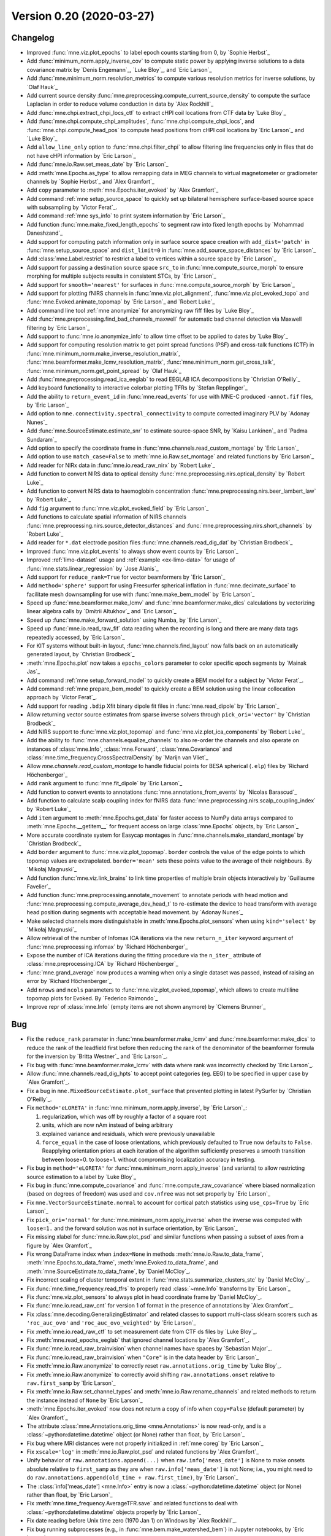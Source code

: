 .. _changes_0_20:

Version 0.20 (2020-03-27)
-------------------------

Changelog
~~~~~~~~~

- Improved :func:`mne.viz.plot_epochs` to label epoch counts starting from 0, by `Sophie Herbst`_

- Add :func:`minimum_norm.apply_inverse_cov` to compute static power by applying inverse solutions to a data covariance matrix by `Denis Engemann`_, `Luke Bloy`_, and `Eric Larson`_

- Add :func:`mne.minimum_norm.resolution_metrics` to compute various resolution metrics for inverse solutions, by `Olaf Hauk`_

- Add current source density :func:`mne.preprocessing.compute_current_source_density` to compute the surface Laplacian in order to reduce volume conduction in data by `Alex Rockhill`_

- Add :func:`mne.chpi.extract_chpi_locs_ctf` to extract cHPI coil locations from CTF data  by `Luke Bloy`_

- Add :func:`mne.chpi.compute_chpi_amplitudes`, :func:`mne.chpi.compute_chpi_locs`, and :func:`mne.chpi.compute_head_pos` to compute head positions from cHPI coil locations by `Eric Larson`_ and `Luke Bloy`_

- Add ``allow_line_only`` option to :func:`mne.chpi.filter_chpi` to allow filtering line frequencies only in files that do not have cHPI information by `Eric Larson`_

- Add :func:`mne.io.Raw.set_meas_date` by `Eric Larson`_

- Add :meth:`mne.Epochs.as_type` to  allow remapping data in MEG channels to virtual magnetometer or gradiometer channels by `Sophie Herbst`_ and `Alex Gramfort`_

- Add ``copy`` parameter to :meth:`mne.Epochs.iter_evoked` by `Alex Gramfort`_

- Add command :ref:`mne setup_source_space` to quickly set up bilateral hemisphere surface-based source space with subsampling by `Victor Ferat`_.

- Add command :ref:`mne sys_info` to print system information by `Eric Larson`_

- Add function :func:`mne.make_fixed_length_epochs` to segment raw into fixed length epochs by `Mohammad Daneshzand`_

- Add support for computing patch information only in surface source space creation with ``add_dist='patch'`` in :func:`mne.setup_source_space` and ``dist_limit=0`` in :func:`mne.add_source_space_distances` by `Eric Larson`_

- Add :class:`mne.Label.restrict` to restrict a label to vertices within a source space by `Eric Larson`_

- Add support for passing a destination source space ``src_to`` in :func:`mne.compute_source_morph` to ensure morphing for multiple subjects results in consistent STCs, by `Eric Larson`_

- Add support for ``smooth='nearest'`` for surfaces in :func:`mne.compute_source_morph` by `Eric Larson`_

- Add support for plotting fNIRS channels in :func:`mne.viz.plot_alignment`, :func:`mne.viz.plot_evoked_topo` and :func:`mne.Evoked.animate_topomap` by `Eric Larson`_ and `Robert Luke`_

- Add command line tool :ref:`mne anonymize` for anonymizing raw fiff files by `Luke Bloy`_

- Add :func:`mne.preprocessing.find_bad_channels_maxwell` for automatic bad channel detection via Maxwell filtering by `Eric Larson`_

- Add support to :func:`mne.io.anonymize_info` to allow time offset to be applied to dates by `Luke Bloy`_

- Add support for computing resolution matrix to get point spread functions (PSF) and cross-talk functions (CTF) in :func:`mne.minimum_norm.make_inverse_resolution_matrix`, :func:`mne.beamformer.make_lcmv_resolution_matrix`, :func:`mne.minimum_norm.get_cross_talk`, :func:`mne.minimum_norm.get_point_spread` by `Olaf Hauk`_

- Add :func:`mne.preprocessing.read_ica_eeglab` to read EEGLAB ICA decompositions by `Christian O'Reilly`_

- Add keyboard functionality to interactive colorbar plotting TFRs by `Stefan Repplinger`_

- Add the ability to ``return_event_id`` in :func:`mne.read_events` for use with MNE-C produced ``-annot.fif`` files, by `Eric Larson`_

- Add option to ``mne.connectivity.spectral_connectivity`` to compute corrected imaginary PLV by `Adonay Nunes`_

- Add :func:`mne.SourceEstimate.estimate_snr` to estimate source-space SNR, by `Kaisu Lankinen`_ and `Padma Sundaram`_

- Add option to specify the coordinate frame in :func:`mne.channels.read_custom_montage` by `Eric Larson`_

- Add option to use ``match_case=False`` to :meth:`mne.io.Raw.set_montage` and related functions by `Eric Larson`_

- Add reader for NIRx data in :func:`mne.io.read_raw_nirx` by `Robert Luke`_

- Add function to convert NIRS data to optical density :func:`mne.preprocessing.nirs.optical_density` by `Robert Luke`_

- Add function to convert NIRS data to haemoglobin concentration :func:`mne.preprocessing.nirs.beer_lambert_law` by `Robert Luke`_

- Add ``fig`` argument to :func:`mne.viz.plot_evoked_field` by `Eric Larson`_

- Add functions to calculate spatial information of NIRS channels :func:`mne.preprocessing.nirs.source_detector_distances` and :func:`mne.preprocessing.nirs.short_channels` by `Robert Luke`_

- Add reader for ``*.dat`` electrode position files :func:`mne.channels.read_dig_dat` by `Christian Brodbeck`_

- Improved :func:`mne.viz.plot_events` to always show event counts by `Eric Larson`_

- Improved :ref:`limo-dataset` usage and :ref:`example <ex-limo-data>` for usage of :func:`mne.stats.linear_regression` by `Jose Alanis`_

- Add support for ``reduce_rank=True`` for vector beamformers by `Eric Larson`_

- Add ``method='sphere'`` support for using Freesurfer spherical inflation in :func:`mne.decimate_surface` to facilitate mesh downsampling for use with :func:`mne.make_bem_model` by `Eric Larson`_

- Speed up :func:`mne.beamformer.make_lcmv` and :func:`mne.beamformer.make_dics` calculations by vectorizing linear algebra calls by `Dmitrii Altukhov`_ and `Eric Larson`_

- Speed up :func:`mne.make_forward_solution` using Numba, by `Eric Larson`_

- Speed up :func:`mne.io.read_raw_fif` data reading when the recording is long and there are many data tags repeatedly accessed, by `Eric Larson`_

- For KIT systems without built-in layout, :func:`mne.channels.find_layout` now falls back on an automatically generated layout, by `Christian Brodbeck`_

- :meth:`mne.Epochs.plot` now takes a ``epochs_colors`` parameter to color specific epoch segments by `Mainak Jas`_

- Add command :ref:`mne setup_forward_model` to quickly create a BEM model for a subject by `Victor Ferat`_.

- Add command :ref:`mne prepare_bem_model` to quickly create a BEM solution using the linear collocation approach by `Victor Ferat`_.

- Add support for reading ``.bdip`` Xfit binary dipole fit files in :func:`mne.read_dipole` by `Eric Larson`_

- Allow returning vector source estimates from sparse inverse solvers through ``pick_ori='vector'`` by `Christian Brodbeck`_

- Add NIRS support to :func:`mne.viz.plot_topomap` and :func:`mne.viz.plot_ica_components` by `Robert Luke`_

- Add the ability to :func:`mne.channels.equalize_channels` to also re-order the channels and also operate on instances of :class:`mne.Info`, :class:`mne.Forward`, :class:`mne.Covariance` and :class:`mne.time_frequency.CrossSpectralDensity` by `Marijn van Vliet`_

- Allow `mne.channels.read_custom_montage` to handle fiducial points for BESA spherical (``.elp``) files by `Richard Höchenberger`_

- Add ``rank`` argument to :func:`mne.fit_dipole` by `Eric Larson`_

- Add function to convert events to annotations :func:`mne.annotations_from_events` by `Nicolas Barascud`_

- Add function to calculate scalp coupling index for fNIRS data :func:`mne.preprocessing.nirs.scalp_coupling_index` by `Robert Luke`_

- Add ``item`` argument to :meth:`mne.Epochs.get_data` for faster access to NumPy data arrays compared to :meth:`mne.Epochs.__getitem__` for frequent access on large :class:`mne.Epochs` objects, by `Eric Larson`_

- More accurate coordinate system for Easycap montages in :func:`mne.channels.make_standard_montage` by `Christian Brodbeck`_

- Add ``border`` argument to :func:`mne.viz.plot_topomap`. ``border`` controls the value of the edge points to which topomap values are extrapolated. ``border='mean'`` sets these points value to the average of their neighbours. By `Mikołaj Magnuski`_

- Add function :func:`mne.viz.link_brains` to link time properties of multiple brain objects interactively by `Guillaume Favelier`_

- Add function :func:`mne.preprocessing.annotate_movement` to annotate periods with head motion and :func:`mne.preprocessing.compute_average_dev_head_t` to re-estimate the device to head transform with average head position during segments with acceptable head movement. by `Adonay Nunes`_

- Make selected channels more distinguishable in :meth:`mne.Epochs.plot_sensors` when using ``kind='select'`` by `Mikołaj Magnuski`_

- Allow retrieval of the number of Infomax ICA iterations via the new ``return_n_iter`` keyword argument of :func:`mne.preprocessing.infomax` by `Richard Höchenberger`_

- Expose the number of ICA iterations during the fitting procedure via the ``n_iter_`` attribute of :class:`mne.preprocessing.ICA` by `Richard Höchenberger`_

- :func:`mne.grand_average` now produces a warning when only a single dataset was passed, instead of raising an error by `Richard Höchenberger`_

- Add ``nrows`` and ``ncols`` parameters to :func:`mne.viz.plot_evoked_topomap`, which allows to create multiline topomap plots for Evoked. By `Federico Raimondo`_

- Improve repr of :class:`mne.Info` (empty items are not shown anymore) by `Clemens Brunner`_

Bug
~~~

- Fix the ``reduce_rank`` parameter in :func:`mne.beamformer.make_lcmv` and :func:`mne.beamformer.make_dics` to reduce the rank of the leadfield first before then reducing the rank of the denominator of the beamformer formula for the inversion by `Britta Westner`_ and `Eric Larson`_.

- Fix bug with :func:`mne.beamformer.make_lcmv` with data where rank was incorrectly checked by `Eric Larson`_.

- Allow :func:`mne.channels.read_dig_hpts` to accept point categories (eg. EEG) to be specified in upper case by `Alex Gramfort`_.

- Fix a bug in ``mne.MixedSourceEstimate.plot_surface`` that prevented plotting in latest PySurfer by `Christian O'Reilly`_.

- Fix ``method='eLORETA'`` in :func:`mne.minimum_norm.apply_inverse`, by `Eric Larson`_:

  1. regularization, which was off by roughly a factor of a square root
  2. units, which are now nAm instead of being arbitrary
  3. explained variance and residuals, which were previously unavailable
  4. ``force_equal`` in the case of loose orientations, which previously
     defaulted to ``True`` now defaults to ``False``.
     Reapplying orientation priors at each iteration of the algorithm
     sufficiently preserves a smooth transition between loose=0. to loose=1.
     without compromising localization accuracy in testing.

- Fix bug in ``method='eLORETA'`` for :func:`mne.minimum_norm.apply_inverse` (and variants) to allow restricting source estimation to a label by `Luke Bloy`_

- Fix bug in :func:`mne.compute_covariance` and :func:`mne.compute_raw_covariance` where biased normalization (based on degrees of freedom) was used and ``cov.nfree`` was not set properly by `Eric Larson`_

- Fix ``mne.VectorSourceEstimate.normal`` to account for cortical patch statistics using ``use_cps=True`` by `Eric Larson`_

- Fix ``pick_ori='normal'`` for :func:`mne.minimum_norm.apply_inverse` when the inverse was computed with ``loose=1.`` and the forward solution was not in surface orientation, by `Eric Larson`_

- Fix missing xlabel for :func:`mne.io.Raw.plot_psd` and similar functions when passing a subset of axes from a figure by `Alex Gramfort`_

- Fix wrong DataFrame index when ``index=None`` in methods :meth:`mne.io.Raw.to_data_frame`, :meth:`mne.Epochs.to_data_frame`, :meth:`mne.Evoked.to_data_frame`, and :meth:`mne.SourceEstimate.to_data_frame`, by `Daniel McCloy`_.

- Fix incorrect scaling of cluster temporal extent in :func:`mne.stats.summarize_clusters_stc` by `Daniel McCloy`_.

- Fix :func:`mne.time_frequency.read_tfrs` to properly read :class:`~mne.Info` transforms by `Eric Larson`_

- Fix :func:`mne.viz.plot_sensors` to always plot in head coordinate frame by `Daniel McCloy`_.

- Fix :func:`mne.io.read_raw_cnt` for version 1 of format in the presence of annotations by `Alex Gramfort`_.

- Fix :class:`mne.decoding.GeneralizingEstimator` and related classes to support multi-class sklearn scorers such as ``'roc_auc_ovo'`` and ``'roc_auc_ovo_weighted'`` by `Eric Larson`_

- Fix :meth:`mne.io.read_raw_ctf` to set measurement date from CTF ds files by `Luke Bloy`_.

- Fix :meth:`mne.read_epochs_eeglab` that ignored channel locations by `Alex Gramfort`_.

- Fix :func:`mne.io.read_raw_brainvision` when channel names have spaces by `Sebastian Major`_.

- Fix :func:`mne.io.read_raw_brainvision` when ``"Core"`` is in the data header by `Eric Larson`_

- Fix :meth:`mne.io.Raw.anonymize` to correctly reset ``raw.annotations.orig_time`` by `Luke Bloy`_.

- Fix :meth:`mne.io.Raw.anonymize` to correctly avoid shifting ``raw.annotations.onset`` relative to ``raw.first_samp`` by `Eric Larson`_

- Fix :meth:`mne.io.Raw.set_channel_types` and :meth:`mne.io.Raw.rename_channels` and related methods to return the instance instead of ``None`` by `Eric Larson`_

- :meth:`mne.Epochs.iter_evoked` now does not return a copy of info when ``copy=False`` (default parameter) by `Alex Gramfort`_

- The attribute :class:`mne.Annotations.orig_time <mne.Annotations>` is now read-only, and is a :class:`~python:datetime.datetime` object (or None) rather than float, by `Eric Larson`_

- Fix bug where MRI distances were not properly initialized in :ref:`mne coreg` by `Eric Larson`_

- Fix ``xscale='log'`` in :meth:`mne.io.Raw.plot_psd` and related functions by `Alex Gramfort`_

- Unify behavior of ``raw.annotations.append(...)`` when ``raw.info['meas_date']`` is None to make onsets absolute relative to ``first_samp`` as they are when ``raw.info['meas_date']`` is not None; i.e., you might need to do ``raw.annotations.append(old_time + raw.first_time)``, by `Eric Larson`_

- The :class:`info['meas_date'] <mne.Info>` entry is now a :class:`~python:datetime.datetime` object (or None) rather than float, by `Eric Larson`_

- Fix :meth:`mne.time_frequency.AverageTFR.save` and related functions to deal with :class:`~python:datetime.datetime` objects properly by `Eric Larson`_

- Fix date reading before Unix time zero (1970 Jan 1) on Windows by `Alex Rockhill`_.

- Fix bug running subprocesses (e.g., in :func:`mne.bem.make_watershed_bem`) in Jupyter notebooks, by `Eric Larson`_

- Fix :meth:`mne.io.read_raw_artemis123` to add HPI locations to digitization points, by `Luke Bloy`_

- Fix :meth:`mne.Epochs.shift_time` and :meth:`mne.Evoked.shift_time` to return the modified :class:`~mne.Epochs` or :class:`~mne.Evoked` instance (instead of ``None``) by `Daniel McCloy`_.

- Fix :func:`mne.read_annotations` for text files with zero or one annotations, by `Adonay Nunes`_

- Fix bug in :class:`~mne.preprocessing.ICA` where requesting extended infomax via ``fit_params={'extended': True}`` was overridden, by `Daniel McCloy`_.

- Fix bug in :meth:`mne.Epochs.interpolate_bads` where the ``origin`` was not used during MEG or EEG data interpolation by `Eric Larson`_. Old behavior can be achieved using ``origin=(0., 0., 0.)`` for EEG and ``origin=(0., 0., 0.04)`` for MEG, and the new default is ``origin='auto'``, which uses a head-digitization-based fit.

- Fix bug in :func:`mne.write_evokeds` where ``evoked.nave`` was not saved properly when multiple :class:`~mne.Evoked` instances were written to a single file, by `Eric Larson`_

- Fix bug in ``mne.preprocessing.mark_flat`` where acquisition skips were not handled properly, by `Eric Larson`_

- Fix bug in :func:`mne.viz.plot_bem` where some sources were not plotted by `Jean-Rémi King`_ and `Eric Larson`_

- Fix TAL channel parsing (annotations) for EDF-D files by `Clemens Brunner`_

- Fix bug with :func:`mne.viz.plot_dipole_locations` when plotting in head coordinates by `Eric Larson`_

- Fix handling in cases where no components are found in :func:`mne.preprocessing.corrmap` by `Eric Larson`_

- Fix handling of repeated events in :class:`mne.Epochs` by `Fahimeh Mamashli`_ and `Alex Gramfort`_

- Fix many bugs with plotting sensors overlaid on a head outline. All plotting is now done in head coordinates and scaled by ``head_radius``, which defaults to 0.095, by `Eric Larson`_

- Fix :func:`mne.io.anonymize_info` to allow shifting dates of service and to match anticipated changes in mne-cpp by `Luke Bloy`_

- Fix reading of cardinals in .htps files (identifier are int not strings) by `Alex Gramfort`_

- Fix IO of TFRs when event_id contain a / in one of the keys by `Alex Gramfort`_

- Fix plotting of TFRs with linear y-scale (misaligned frequency bins), by `Stefan Repplinger`_ and `Eric Larson`_

- Fix ``info['sfreq']`` when decimating in :func:`mne.time_frequency.tfr_multitaper` and :func:`mne.time_frequency.tfr_morlet` and make sure an error is raised when exceed Nyquist frequency by `Adonay Nunes`_

- Fix bug in EDF(+) loading, filter values ignored by insufficient regex, by `Demetres Kostas`_

- Fix missing scaling of tolerance parameter in :func:`mne.inverse_sparse.tf_mixed_norm` and :func:`mne.inverse_sparse.mixed_norm`, by `Mathurin Massias`_

- Fix the automatic scaling of the glyphs in :func:`mne.viz.plot_vector_source_estimates` by using 10% of the brain width, by `Guillaume Favelier`_

- Fix handling of missing values (NaNs) in ``mne.time_frequency.psd_welch`` by `Clemens Brunner`_

- Fix :class:`mne.decoding.LinearModel` to support the refitted estimator of ``GridSearchCV`` in ``sklearn`` by `Chun-Hui Li`_

- Fix :func:`mne.viz.plot_topomap` when there are bad channels in the provided :class:`mne.Info` instance by `Eric Larson`_

- Fix check for subject definition existing in source space in :func:`mne.compute_source_morph` and related functions by `Eric Larson`_

- Fix creation of new figures in :meth:`mne.Epochs.plot_image` and :func:`mne.viz.plot_epochs_image` by `Eric Larson`_

- Fix bug in :class:`~mne.preprocessing.Xdawn` where filters where selected along the incorrect axis, by `Henrich Kolkhorst`_

- Fix bug in :func:`mne.bem.make_watershed_bem` where some surfaces were saved incorrectly in the working directory by `Yu-Han Luo`_

- Fix support for multiple TAL (annotations) channels in BDF reader by `Clemens Brunner`_

- Fix missing ``brainmask`` file type in :func:`mne.bem.make_watershed_bem` by changing its default value to ``ws.mgz`` by `Fu-Te Wong`_

- Fix bug in :func:`mne.channels.make_standard_montage` which would return ``easycap-M1`` even when requesting ``easycap-M10`` by `Christian Brodbeck`_

- Fix the way planar gradiometers are combined in :func:`mne.viz.plot_tfr_topomap` and :meth:`mne.Epochs.plot_psd_topomap` by `Geoff Brookshire`_

- Improve error message when trying to load FieldTrip data from a cell array by `Thomas Hartmann`_

- Fix bug in :func:`mne.read_evoked_fieldtrip` causing it to crash when channels were present in the provided Info object but were not present in the data by `Thomas Hartmann`_

- Fix placement of extrapolation points in :meth:`mne.Evoked.plot_topomap` and related functions when exactly three channels were used by `Mikołaj Magnuski`_.

- Fix bug in reading annotations in :func:`read_annotations`, which would not accept ";" character by `Adam Li`_

- Fix bug in :func:`mne.Report.parse_folder`, which would not recognize ``*meg.fif`` files by `Dmitrii Altukhov`_.

- Include ``fit_params`` when saving an :class:`~mne.preprocessing.ICA` instance to disk by `Richard Höchenberger`_

- Update old url link in :func:`mne.datasets.eegbci.load_data` to ``EEGMI_URL = 'https://physionet.org/files/eegmmidb/1.0.0/'`` by `Ramiro Gatti`_

- Ensure corrected p-values calculated by :func:`mne.stats.bonferroni_correction` never exceed the value of 1.0 by `Richard Höchenberger`_

API
~~~

- ``mne.io.pick.get_channel_types`` is now called ``mne.io.pick.get_channel_type_constants`` to better reflect its return values, by `Daniel McCloy`_.

- :meth:`mne.Evoked.as_type` now returns an instance of :class:`mne.EvokedArray` by `Sophie Herbst`_ and `Alex Gramfort`_

- Bumped minimum requirements to fall 2017 versions by `Eric Larson`_:

  - NumPy 1.13.3
  - SciPy 1.0.0
  - matplotlib 2.1
  - scikit-learn 0.19.1 (optional requirement)
  - pandas 0.21 (optional requirement)

- :meth:`mne.Epochs.plot` now accepts an ``event_id`` parameter (useful in tandem with ``event_colors`` for specifying event colors by name) by `Daniel McCloy`_.

- Passing ``ch_types=None`` has been deprecated in favor of explicitly passing ``ch_types='misc'`` in :func:`mne.create_info` by `Eric Larson`_

- New time conversion options for methods :meth:`mne.io.Raw.to_data_frame`, :meth:`mne.Epochs.to_data_frame`, :meth:`mne.Evoked.to_data_frame`, and :meth:`mne.SourceEstimate.to_data_frame`, by `Daniel McCloy`_.

- :meth:`mne.Epochs.shift_time` and :meth:`mne.Evoked.shift_time` now allow shifting times by arbitrary amounts (previously only by integer multiples of the sampling period), by `Daniel McCloy`_ and `Eric Larson`_.

- The ``head_pos`` argument of :func:`mne.Evoked.plot_topomap` and related functions has been deprecated in favor of ``head_radius``, by `Eric Larson`_.

- The ``layout`` argument to topomap-related functions such as :meth:`mne.Evoked.plot_topomap` and :func:`mne.viz.plot_tfr_topomap` has been deprecated in favor of channel-position based flattening based on the ``info`` and ``sphere`` argument, by `Eric Larson`_.

- The APIs of :meth:`mne.io.Raw.plot_projs_topomap`, :meth:`mne.Epochs.plot_projs_topomap` and :meth:`mne.Evoked.plot_projs_topomap` are now more similar to :func:`mne.viz.plot_projs_topomap` by `Daniel McCloy`_.

- The function :func:`mne.setup_volume_source_space` has a ``sphere_units`` argument that defaults to ``'mm'`` in 0.20 but will change to ``'m'`` in 0.21, set it to avoid a warning by `Eric Larson`_.

- :func:`mne.viz.plot_projs_topomap` and the related methods :meth:`mne.io.Raw.plot_projs_topomap`, :meth:`mne.Epochs.plot_projs_topomap` and :meth:`mne.Evoked.plot_projs_topomap` now accept parameter ``vlim`` to control the colormap, with keyword ``'joint'`` computing the colormap jointly across all projectors of a given channel type, by `Daniel McCloy`_.

- New methods :meth:`mne.io.Raw.get_channel_types`, :meth:`mne.Epochs.get_channel_types`, :meth:`mne.Evoked.get_channel_types` by `Daniel McCloy`_.

- Deprecate ``mne.minimum_norm.point_spread_function`` and ``mne.minimum_norm.cross_talk_function`` by `Alex Gramfort`_

- Deprecate ``montage`` parameter of :func:`mne.create_info` in favor of :meth:`mne.io.Raw.set_montage`, :meth:`mne.Info.set_montage`, and related functions by `Eric Larson`_

- :func:`mne.channels.equalize_channels` no longer operates in-place by default, but instead makes copies of the objects when necessary (see ``copy`` parameter) by `Marijn van Vliet`_

- :func:`mne.channels.equalize_channels` now uses the first object in the list as a template for channel ordering by `Marijn van Vliet`_

- :func:`mne.channels.equalize_channels` now also re-orders the channels to match, in addition to dropping channels that are not shared by all objects by `Marijn van Vliet`_

- :meth:`mne.io.Raw.pick_channels`, :meth:`mne.Epochs.pick_channels` and :meth:`mne.Evoked.pick_channels` now have an ``ordered`` parameter to enforce the ordering of the picked channels by `Marijn van Vliet`_

- New methods :meth:`mne.Forward.pick_channels`, :meth:`mne.Covariance.pick_channels`, ``mne.Info.pick_channels``, :meth:`mne.time_frequency.CrossSpectralDensity.pick_channels` by `Marijn van Vliet`_

- New attributes ``mne.Forward.ch_names`` and ``mne.Info.ch_names`` by `Marijn van Vliet`_

- In :class:`~mne.preprocessing.Xdawn`, the components are stored in the rows of attributes ``filters_`` and ``patterns_`` to be consistent with :class:`~mne.decoding.CSP` and :class:`~mne.preprocessing.ICA` by `Henrich Kolkhorst`_

- Drop ``unit`` keyword argument from :func:`mne.channels.read_custom_montage`, as it was unused by `Richard Höchenberger`_

- Deprecate ``mne.preprocessing.run_ica``, use ``mne.preprocessing.ICA.detect_artifacts`` instead by `Richard Höchenberger`_

Authors
~~~~~~~

People who contributed to this release  (in alphabetical order):

* Adam Li
* Adonay Nunes
* Alex Rockhill
* Alexandre Gramfort
* Ariel Rokem
* Britta Westner
* Carlos de la Torre
* Christian Brodbeck
* Christian O'Reilly
* Chun-Hui Li
* Clemens Brunner
* Daniel McCloy
* Demetres Kostas
* Denis A. Engemann
* Dmitrii Altukhov
* Dominik Welke
* Eric Larson
* Ezequiel Mikulan
* Fahimeh Mamashli
* Fede Raimondo
* Fu-Te Wong
* Geoff Brookshire
* Guillaume Favelier
* Henrich Kolkhorst
* Joan Massich
* José C. García Alanis
* Jussi Nurminen
* Kaisu Lankinen
* Luke Bloy
* Mainak Jas
* Marijn van Vliet
* Mathurin Massias
* Mikolaj Magnuski
* Mohamed Sherif
* Mohammad Daneshzand
* Nataliia Kozhemiako
* Nicolas Barascud
* Nicolas Legrand
* Olaf Hauk
* Padma Sundaram
* Ramiro Gatti
* Richard Höchenberger
* Robert Luke
* Robert Oostenveld
* Sebastian Major
* Sophie Herbst
* Stefan Appelhoff
* Stefan Repplinger
* Thomas Hartmann
* Victor Férat
* Yu-Han Luo
